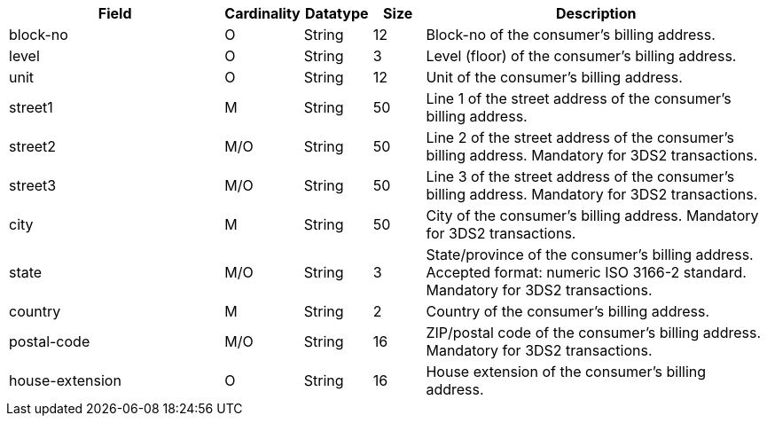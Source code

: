 [cols="30,6,9,7,48a"]
|===
| Field | Cardinality | Datatype | Size | Description

|block-no 
|O 
|String 
|12 
|Block-no of the consumer's billing address.

|level 
|O 
|String 
|3 
|Level (floor) of the consumer's billing address.

|unit 
|O 
|String 
|12 
|Unit of the consumer's billing address.

|street1 
|M 
|String 
|50 
|Line 1 of the street address of the consumer’s billing address.

|street2 
|M/O 
|String 
|50 
|Line 2 of the street address of the consumer’s billing address. Mandatory for 3DS2 transactions.

|street3 
|M/O 
|String 
|50 
|Line 3 of the street address of the consumer’s billing address. Mandatory for 3DS2 transactions.

|city 
|M 
|String 
|50 
|City of the consumer’s billing address. Mandatory for 3DS2 transactions.

|state 
|M/O 
|String 
|3 
|State/province of the consumer’s billing address. Accepted format: numeric ISO 3166-2 standard. Mandatory for 3DS2 transactions.

|country 
|M 
|String 
|2 
|Country of the consumer’s billing address.

|postal-code 
|M/O 
|String 
|16 
|ZIP/postal code of the consumer’s billing address. Mandatory for 3DS2 transactions.

|house-extension 
|O 
|String 
|16 
|House extension of the consumer's billing address.
|===